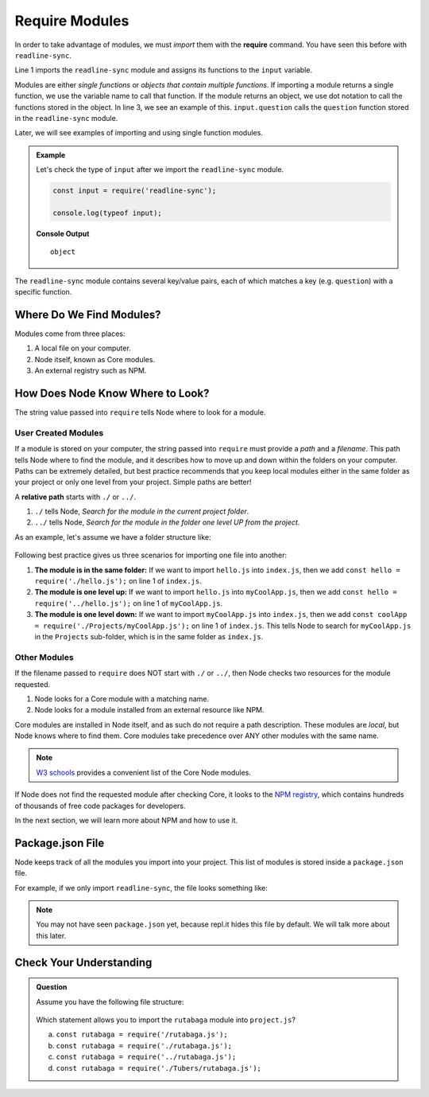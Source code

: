 .. _require-modules:

Require Modules
===============

.. index:: ! require

In order to take advantage of modules, we must *import* them with the
**require** command. You have seen this before with ``readline-sync``.

.. sourcecode:: js
   :linenos:

   const input = require('readline-sync');

   let name = input.question("What is your name?");
   console.log(`Hello, ${name}`);

Line 1 imports the ``readline-sync`` module and assigns its functions to the
``input`` variable.

Modules are either *single functions* or *objects that contain multiple
functions*. If importing a module returns a single function, we use the
variable name to call that function. If the module returns an object, we use
dot notation to call the functions stored in the object. In line 3, we see an
example of this. ``input.question`` calls the ``question`` function stored in
the ``readline-sync`` module.

Later, we will see examples of importing and using single function modules.

.. admonition:: Example

   Let's check the type of ``input`` after we import the ``readline-sync`` module.

   .. sourcecode:: js

      const input = require('readline-sync');

      console.log(typeof input);

   **Console Output**

   ::

      object

The ``readline-sync`` module contains several key/value pairs, each of which
matches a key (e.g. ``question``) with a specific function.

Where Do We Find Modules?
--------------------------

Modules come from three places:

1. A local file on your computer.
2. Node itself, known as Core modules.
3. An external registry such as NPM.

How Does Node Know Where to Look?
----------------------------------

The string value passed into ``require`` tells Node where to look for a module.

User Created Modules
^^^^^^^^^^^^^^^^^^^^^

If a module is stored on your computer, the string passed into ``require`` must
provide a *path* and a *filename*. This path tells Node where to find the
module, and it describes how to move up and down within the folders on your
computer. Paths can be extremely detailed, but best practice recommends that
you keep local modules either in the same folder as your project or only one
level from your project. Simple paths are better!

A **relative path** starts with ``./`` or ``../``.

#. ``./`` tells Node, *Search for the module in the current project folder*.
#. ``../`` tells Node, *Search for the module in the folder one level UP from
   the project*.

As an example, let's assume we have a folder structure like:

.. figure:: ./figures/path-example.png

Following best practice gives us three scenarios for importing one file into
another:

#. **The module is in the same folder:** If we want to import ``hello.js`` into
   ``index.js``, then we add ``const hello = require('./hello.js');`` on line 1
   of ``index.js``.
#. **The module is one level up:** If we want to import ``hello.js`` into
   ``myCoolApp.js``, then we add ``const hello = require('../hello.js');``
   on line 1 of ``myCoolApp.js``.
#. **The module is one level down:** If we want to import ``myCoolApp.js`` into
   ``index.js``, then we add
   ``const coolApp = require('./Projects/myCoolApp.js');`` on line 1 of
   ``index.js``. This tells Node to search for ``myCoolApp.js`` in the
   ``Projects`` sub-folder, which is in the same folder as ``index.js``.

Other Modules
^^^^^^^^^^^^^^

If the filename passed to ``require`` does NOT start with ``./`` or ``../``,
then Node checks two resources for the module requested.

#. Node looks for a Core module with a matching name.
#. Node looks for a module installed from an external resource like NPM.

Core modules are installed in Node itself, and as such do not require a path
description. These modules are *local*, but Node knows where to find them.
Core modules take precedence over ANY other modules with the same name.

.. admonition:: Note

   `W3 schools <https://www.w3schools.com/nodejs/ref_modules.asp>`__ provides a
   convenient list of the Core Node modules.

If Node does not find the requested module after checking Core, it looks to the
`NPM registry <https://docs.npmjs.com/about-npm/>`__, which contains hundreds
of thousands of free code packages for developers.

In the next section, we will learn more about NPM and how to use it.

Package.json File
------------------

Node keeps track of all the modules you import into your project. This list of
modules is stored inside a ``package.json`` file.

For example, if we only import ``readline-sync``, the file looks something
like:

.. sourcecode:: json
   :linenos:

   {
      "main": "index.js",
      "dependencies": {
         "readline-sync": "1.4.9"
      }
   }

.. note::

   You may not have seen ``package.json`` yet, because repl.it hides this file
   by default. We will talk more about this later.

Check Your Understanding
-------------------------

.. admonition:: Question

   Assume you have the following file structure:

   .. figure:: ./figures/requireCC.png

   Which statement allows you to import the ``rutabaga`` module into
   ``project.js``?

   a. ``const rutabaga = require('/rutabaga.js');``
   b. ``const rutabaga = require('./rutabaga.js');``
   c. ``const rutabaga = require('../rutabaga.js');``
   d. ``const rutabaga = require('./Tubers/rutabaga.js');``
